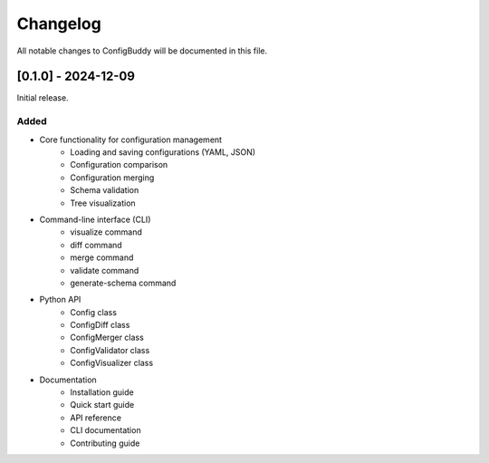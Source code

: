Changelog
=========

All notable changes to ConfigBuddy will be documented in this file.

[0.1.0] - 2024-12-09
-------------------

Initial release.

Added
~~~~~

- Core functionality for configuration management
    - Loading and saving configurations (YAML, JSON)
    - Configuration comparison
    - Configuration merging
    - Schema validation
    - Tree visualization
- Command-line interface (CLI)
    - visualize command
    - diff command
    - merge command
    - validate command
    - generate-schema command
- Python API
    - Config class
    - ConfigDiff class
    - ConfigMerger class
    - ConfigValidator class
    - ConfigVisualizer class
- Documentation
    - Installation guide
    - Quick start guide
    - API reference
    - CLI documentation
    - Contributing guide 